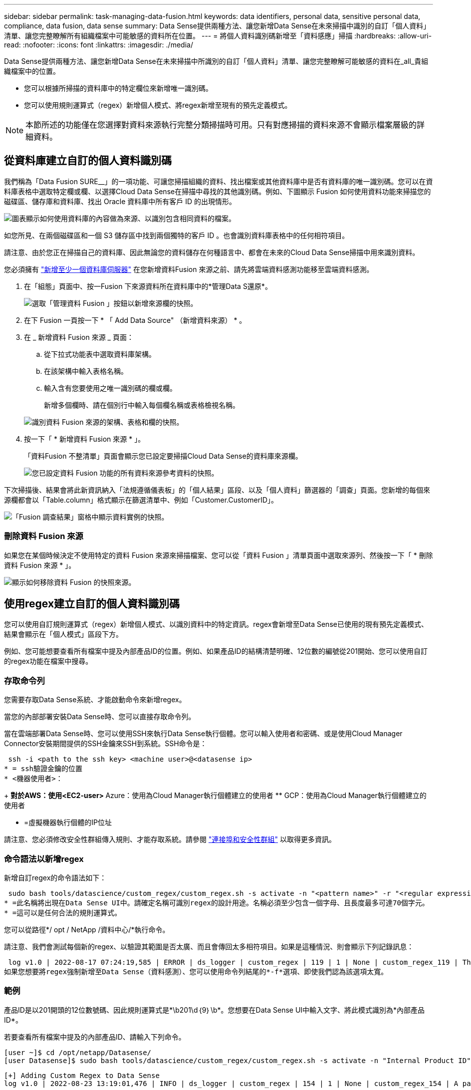 ---
sidebar: sidebar 
permalink: task-managing-data-fusion.html 
keywords: data identifiers, personal data, sensitive personal data, compliance, data fusion, data sense 
summary: Data Sense提供兩種方法、讓您新增Data Sense在未來掃描中識別的自訂「個人資料」清單、讓您完整瞭解所有組織檔案中可能敏感的資料所在位置。 
---
= 將個人資料識別碼新增至「資料感應」掃描
:hardbreaks:
:allow-uri-read: 
:nofooter: 
:icons: font
:linkattrs: 
:imagesdir: ./media/


[role="lead"]
Data Sense提供兩種方法、讓您新增Data Sense在未來掃描中所識別的自訂「個人資料」清單、讓您完整瞭解可能敏感的資料在_all_貴組織檔案中的位置。

* 您可以根據所掃描的資料庫中的特定欄位來新增唯一識別碼。
* 您可以使用規則運算式（regex）新增個人模式、將regex新增至現有的預先定義模式。



NOTE: 本節所述的功能僅在您選擇對資料來源執行完整分類掃描時可用。只有對應掃描的資料來源不會顯示檔案層級的詳細資料。



== 從資料庫建立自訂的個人資料識別碼

我們稱為「Data Fusion SURE__」的一項功能、可讓您掃描組織的資料、找出檔案或其他資料庫中是否有資料庫的唯一識別碼。您可以在資料庫表格中選取特定欄或欄、以選擇Cloud Data Sense在掃描中尋找的其他識別碼。例如、下圖顯示 Fusion 如何使用資料功能來掃描您的磁碟區、儲存庫和資料庫、找出 Oracle 資料庫中所有客戶 ID 的出現情形。

image:diagram_compliance_data_fusion.png["圖表顯示如何使用資料庫的內容做為來源、以識別包含相同資料的檔案。"]

如您所見、在兩個磁碟區和一個 S3 儲存區中找到兩個獨特的客戶 ID 。也會識別資料庫表格中的任何相符項目。

請注意、由於您正在掃描自己的資料庫、因此無論您的資料儲存在何種語言中、都會在未來的Cloud Data Sense掃描中用來識別資料。

您必須擁有 link:task-scanning-databases.html#adding-the-database-server["新增至少一個資料庫伺服器"^] 在您新增資料Fusion 來源之前、請先將雲端資料感測功能移至雲端資料感測。

. 在「組態」頁面中、按一Fusion 下來源資料所在資料庫中的*管理Data S還原*。
+
image:screenshot_compliance_manage_data_fusion.png["選取「管理資料 Fusion 」按鈕以新增來源欄的快照。"]

. 在下 Fusion 一頁按一下 * 「 Add Data Source" （新增資料來源） * 。
. 在 _ 新增資料 Fusion 來源 _ 頁面：
+
.. 從下拉式功能表中選取資料庫架構。
.. 在該架構中輸入表格名稱。
.. 輸入含有您要使用之唯一識別碼的欄或欄。
+
新增多個欄時、請在個別行中輸入每個欄名稱或表格檢視名稱。

+
image:screenshot_compliance_add_data_fusion.png["識別資料 Fusion 來源的架構、表格和欄的快照。"]



. 按一下「 * 新增資料 Fusion 來源 * 」。
+
「資料Fusion 不整清單」頁面會顯示您已設定要掃描Cloud Data Sense的資料庫來源欄。

+
image:screenshot_compliance_data_fusion_list.png["您已設定資料 Fusion 功能的所有資料來源參考資料的快照。"]



下次掃描後、結果會將此新資訊納入「法規遵循儀表板」的「個人結果」區段、以及「個人資料」篩選器的「調查」頁面。您新增的每個來源欄都會以「Table.column」格式顯示在篩選清單中、例如「Customer.CustomerID」。

image:screenshot_add_data_fusion_result.png["「Fusion 調查結果」窗格中顯示資料實例的快照。"]



=== 刪除資料 Fusion 來源

如果您在某個時候決定不使用特定的資料 Fusion 來源來掃描檔案、您可以從「資料 Fusion 」清單頁面中選取來源列、然後按一下「 * 刪除資料 Fusion 來源 * 」。

image:screenshot_compliance_delete_data_fusion.png["顯示如何移除資料 Fusion 的快照來源。"]



== 使用regex建立自訂的個人資料識別碼

您可以使用自訂規則運算式（regex）新增個人模式、以識別資料中的特定資訊。regex會新增至Data Sense已使用的現有預先定義模式、結果會顯示在「個人模式」區段下方。

例如、您可能想要查看所有檔案中提及內部產品ID的位置。例如、如果產品ID的結構清楚明確、12位數的編號從201開始、您可以使用自訂的regex功能在檔案中搜尋。



=== 存取命令列

您需要存取Data Sense系統、才能啟動命令來新增regex。

當您的內部部署安裝Data Sense時、您可以直接存取命令列。

當在雲端部署Data Sense時、您可以使用SSH來執行Data Sense執行個體。您可以輸入使用者和密碼、或是使用Cloud Manager Connector安裝期間提供的SSH金鑰來SSH到系統。SSH命令是：

 ssh -i <path to the ssh key> <machine user>@<datasense ip>
* = ssh驗證金鑰的位置
* <機器使用者>：
+
** 對於AWS：使用<EC2-user>
** Azure：使用為Cloud Manager執行個體建立的使用者
** GCP：使用為Cloud Manager執行個體建立的使用者


* =虛擬機器執行個體的IP位址


請注意、您必須修改安全性群組傳入規則、才能存取系統。請參閱 https://docs.netapp.com/us-en/cloud-manager-setup-admin/reference-networking-cloud-manager.html#ports-and-security-groups["連接埠和安全性群組"^] 以取得更多資訊。



=== 命令語法以新增regex

新增自訂regex的命令語法如下：

 sudo bash tools/datascience/custom_regex/custom_regex.sh -s activate -n "<pattern name>" -r "<regular expression>"
* =此名稱將出現在Data Sense UI中。請確定名稱可識別regex的設計用途。名稱必須至少包含一個字母、且長度最多可達70個字元。
* =這可以是任何合法的規則運算式。


您可以從路徑*/ opt / NetApp /資料中心/*執行命令。

請注意、我們會測試每個新的regex、以驗證其範圍是否太廣、而且會傳回太多相符項目。如果是這種情況、則會顯示下列記錄訊息：

 log v1.0 | 2022-08-17 07:24:19,585 | ERROR | ds_logger | custom_regex | 119 | 1 | None | custom_regex_119 | The regex has high risk to identify false positives. Please narrow the regular expression and try again. To add it anyway, use the force flag (-f) at the end
如果您想要將regex強制新增至Data Sense（資料感測）、您可以使用命令列結尾的*-f*選項、即使我們認為該選項太寬。



=== 範例

產品ID是以201開頭的12位數號碼、因此規則運算式是*\b201\d｛9｝\b*。您想要在Data Sense UI中輸入文字、將此模式識別為*內部產品ID*。

若要查看所有檔案中提及的內部產品ID、請輸入下列命令。

[source, cli]
----
[user ~]$ cd /opt/netapp/Datasense/
[user Datasense]$ sudo bash tools/datascience/custom_regex/custom_regex.sh -s activate -n "Internal Product ID" -r "\b201\d{9}\b"
----
....
[+] Adding Custom Regex to Data Sense
log v1.0 | 2022-08-23 13:19:01,476 | INFO | ds_logger | custom_regex | 154 | 1 | None | custom_regex_154 | A pattern named 'Internal Product ID' was added successfully to Data Sense
....
下次掃描後、結果會將此新資訊納入「法規遵循儀表板」的「個人結果」區段、以及「個人資料」篩選器的「調查」頁面。

image:screenshot_add_regex_result.png["在「調查結果」窗格中顯示自訂regex結果範例的快照。"]



=== 停用自訂regex

如果您稍後決定不需要使用Data Sense來識別您輸入為regex的自訂模式、請使用命令中的* deacter*選項來移除每個regex。

 sudo bash tools/datascience/custom_regex/custom_regex.sh -s deactivate -n "<pattern name>"
例如、若要移除*內部產品ID* regex：

[source, cli]
----
[user ~]$ cd /opt/netapp/Datasense/
[user Datasense]$ sudo bash tools/datascience/custom_regex/custom_regex.sh -s deactivate -n "Internal Product ID"
----
 log v1.0 | 2022-08-17 09:13:15,431 | INFO | ds_logger | custom_regex | 31 | 1 | None | custom_regex_31 | A pattern named 'Internal Product ID' was deactivated successfully